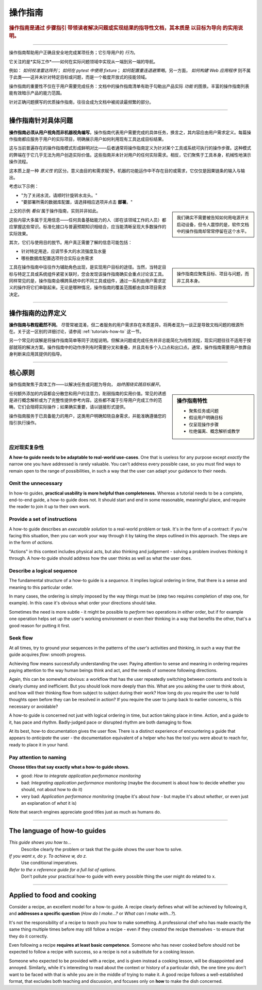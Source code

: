 .. _how-to:

操作指南
=============

..  rubric:: 操作指南是通过 **步骤指引** 带领读者解决问题或实现结果的指导性文档，其本质是 **以目标为导向** 的实用说明。

===========

操作指南帮助用户正确且安全地完成某项任务；它引导用户的 *行为*。

它关注的是*实际工作*——如何在实际问题领域中实现从一端到另一端的导航。

..  image:: /images/overview-how-to.png
    :alt: How-to guides - task oriented, practical steps, that serve our work
    :class: sidebar

例如： *如何校准雷达阵列*； *如何在 pytest 中使用 fixture*； *如何配置重连退避策略*。另一方面， *如何构建 Web 应用程序* 则不属于此类——这并未针对特定目标或问题，而是一个极度开放式的技能领域。

操作指南的重要性不仅在于用户需要完成任务：文档中的操作指南清单有助于勾勒出产品实际 *功能* 的图景。丰富的操作指南列表能有效暗示产品的能力范围。

针对正确问题撰写的优质操作指南，往往会成为文档中被阅读最频繁的部分。

=================

操作指南针对具体问题
-----------------------------------

**操作指南必须从用户视角而非机器视角编写**。操作指南代表用户需要完成的具体任务，换言之，其内容应由用户需求定义。每篇操作指南都应服务于用户的实际项目，明确展示用户如何利用现有工具达成目标结果。

这与当前普遍存在的操作指南模式形成鲜明对比——后者通常将操作指南定义为针对某个工具或系统可执行的操作步骤。这种模式的弊端在于它几乎无法为用户创造实际价值。这些指南并未针对用户的任何实际需求。相反，它们聚焦于工具本身，机械性地演示操作流程。

这本质上是一种 *意义性* 的区分。意义由目的和需求赋予。机器的功能运作中不存在目的或需求，它仅仅是因果链条的输入与输出。

考虑以下示例：

* "为了关闭水流，请顺时针旋转水龙头。"
* "要部署所需的数据库配置，请选择相应选项并点击 **部署**。"

..  sidebar:: 
    
    我们确实不需要被告知如何用电源开关启动设备，但令人震惊的是，软件文档中的操作指南却常常停留在这个水平。

上文的示例 *看似* 属于操作指南，实则并非如此。

这些内容大多属于无用信息——任何具备基础能力的人（即在该领域工作的人员）都应掌握这些常识。标准化接口与普遍预期知识相结合，应当能清晰呈现大多数操作的实际效果。

其次，它们与使用目的脱节。用户真正需要了解的信息可能包括：

* 针对特定用途，应调节多大的水流强度及水量
* 哪些数据库配置选项符合实际业务需求

..  sidebar:: 
    
    操作指南应聚焦目标、项目与问题，而非工具本身。
    
工具在操作指南中往往作为辅助角色出现，是实现用户目标的途径。当然，当特定目标与特定工具或系统组件紧密关联时，您会发现该操作指南确实会重点讨论该工具。同样常见的是，操作指南会横跨系统中的不同工具或组件，通过一系列由用户需求定义的操作将它们串联起来。无论是哪种情况，操作指南的覆盖范围都由具体项目需求决定。


=================

操作指南的边界定义
--------------------------

**操作指南与教程截然不同**。 尽管常被混淆，但二者服务的用户需求存在本质差异。将两者混为一谈正是导致文档问题的根源所在。关于这一区别的详细讨论，请参阅 :ref:`tutorials-how-to` 这一节。

另一个常见的误解是将操作指南简单等同于流程说明。但解决问题或完成任务并非总能简化为线性流程，现实问题往往不适用于按部就班的解决方案。操作指南中的动作序列有时需要分叉和重叠，并且具有多个入口点和出口点。通常，操作指南需要用户依靠自身判断来应用其提供的指导。
    

=================

核心原则
---------------------------------------

操作指南聚焦于具体工作——以解决任务或问题为导向， *始终围绕实践目标展开*。

..  sidebar:: 操作指南特性

    * 聚焦任务或问题
    * 假设用户明确目标
    * 仅呈现操作步骤
    * 杜绝偏离、概念解析或教学

任何额外添加的内容都会分散您和用户的注意力，削弱指南的实用价值。常见的诱惑是进行概念解析或为了完整性提供参考内容。这些都不属于引导用户完成工作的范畴。它们会阻碍实际操作；如果确实重要，请以链接形式提供。

操作指南服务于已具备能力的用户，这类用户明确知晓自身需求，并能准确遵循您的指引执行操作。


应对现实复杂性
~~~~~~~~~~~~~~~~~~~~~~~~~~~~~

**A how-to guide needs to be adaptable to real-world use-cases**. One that is useless for any purpose except *exactly* the narrow one you have addressed is rarely valuable. You can't address every possible case, so you must find ways to remain open to the range of possibilities, in such a way that the user can adapt your guidance to their needs.

Omit the unnecessary
~~~~~~~~~~~~~~~~~~~~

In how-to guides, **practical usability is more helpful than completeness.** Whereas a tutorial needs to be a complete,
end-to-end guide, a how-to guide does not. It should start and end in some reasonable, meaningful place, and require
the reader to join it up to their own work.


Provide a set of instructions
~~~~~~~~~~~~~~~~~~~~~~~~~~~~~

A how-to guide describes an *executable solution* to a real-world problem or task. It's in the form of a contract: if you're facing this situation, then you can work your way through it by taking the steps outlined in this approach. The steps are in the form of *actions*.

"Actions" in this context includes physical acts, but also thinking and judgement - solving a problem involves thinking it through. A how-to guide should address how the user thinks as well as what the user does.


Describe a logical sequence
~~~~~~~~~~~~~~~~~~~~~~~~~~~

The fundamental structure of a how-to guide is a *sequence*. It implies logical ordering in time, that there is a sense and meaning to this particular order.

In many cases, the ordering is simply imposed by the way things must be (step two requires completion of step one, for example). In this case it's obvious what order your directions should take.

Sometimes the need is more subtle - it might be possible to *perform* two operations in either order, but if for example one operation helps set up the user's working environment or even their thinking in a way that benefits the other, that's a good reason for putting it first.


Seek flow
~~~~~~~~~

At all times, try to ground your sequences in the patterns of the *user's* activities and thinking, in such a way that the guide acquires *flow*: smooth progress.  

Achieving flow means successfully understanding the user. Paying attention to sense and meaning in ordering requires paying attention to the way human beings think and act, and the needs of someone following directions. 

Again, this can be somewhat obvious: a workflow that has the user repeatedly switching between contexts and tools is clearly clumsy and inefficient. But you should look more deeply than this. What are you asking the user to think about, and how will their thinking flow from subject to subject during their work? How long do you require the user to hold thoughts open before they can be resolved in action? If you require the user to jump back to earlier concerns, is this necessary or avoidable?

A how-to guide is concerned not just with logical ordering in time, but action taking place in time. Action, and a guide to it, has pace and rhythm. Badly-judged pace or disrupted rhythm are both damaging to flow.

At its best, how-to documentation gives the user flow. There is a distinct experience of encountering a guide that appears to *anticipate* the user - the documentation equivalent of a helper who has the tool you were about to reach for, ready to place it in your hand. 


Pay attention to naming
~~~~~~~~~~~~~~~~~~~~~~~~

**Choose titles that say exactly what a how-to guide shows.**

* good: *How to integrate application performance monitoring*
* bad: *Integrating application performance monitoring* (maybe the document is about how to decide whether you should, not about how to do it)
* very bad: *Application performance monitoring* (maybe it's about *how* - but maybe it's about *whether*, or even just an explanation of *what* it is)

Note that search engines appreciate good titles just as much as humans do.

==============

The language of how-to guides
-----------------------------

*This guide shows you how to...*
    Describe clearly the problem or task that the guide shows the user how to solve.
*If you want x, do y. To achieve w, do z.*
    Use conditional imperatives.
*Refer to the x reference guide for a full list of options.*
    Don't pollute your practical how-to guide with every possible thing the user might do related to x.


================

Applied to food and cooking
---------------------------

Consider a recipe, an excellent model for a how-to guide. A recipe clearly defines what will be achieved by following it, and **addresses a specific question** (*How do I make...?* or *What can I make with...?*).

..  image:: /images/old-recipe.jpg
    :alt: A recipe contains a list of ingredients and a list of steps.

It's not the responsibility of a recipe to *teach* you how to make something. A professional chef who has made exactly the same thing multiple times before may still follow a recipe - even if they *created* the recipe themselves - to ensure that they do it correctly.

Even following a recipe **requires at least basic competence**. Someone who has never cooked before should not be expected to follow a recipe with success, so a recipe is not a substitute for a cooking lesson.

Someone who expected to be provided with a recipe, and is given instead a cooking lesson, will be disappointed and annoyed. Similarly, while it's interesting to read about the context or history of a particular dish, the one time you don't want to be faced with that is while you are in the middle of trying to make it. A good recipe follows a well-established format, that excludes both teaching and discussion, and focuses only on **how** to make the dish concerned.
